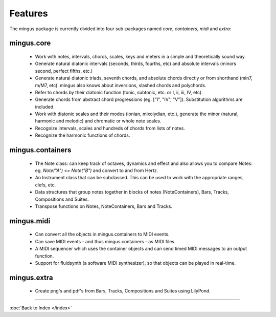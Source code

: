 ﻿Features
========

The mingus package is currently divided into four sub-packages named `core`, `containers`, `midi` and `extra`:

===========
mingus.core 
===========

  * Work with notes, intervals, chords, scales, keys and meters in a simple and theoretically sound way.
  * Generate natural diatonic intervals (seconds, thirds, fourths, etc) and absolute intervals (minors second, perfect fifths, etc.)
  * Generate natural diatonic triads, seventh chords, and absolute chords directly or from shorthand (min7, m/M7, etc). mingus also knows about inversions, slashed chords and polychords.
  * Refer to chords by their diatonic function (tonic, subtonic, etc. or I, ii, iii, IV, etc).
  * Generate chords from abstract chord progressions (eg. ["I", "IV", "V"]). Substitution algorithms are included.
  * Work with diatonic scales and their modes (ionian, mixolydian, etc.), generate the minor (natural, harmonic and melodic) and chromatic or whole note scales.
  * Recognize intervals, scales and hundreds of chords from lists of notes.
  * Recognize the harmonic functions of chords.

=================
mingus.containers
=================

  * The Note class: can keep track of octaves, dynamics and effect and also allows you to compare Notes: eg. `Note("A") <= Note("B")` and convert to and from Hertz.
  * An Instrument class that can be subclassed. This can be used to work with the appropriate ranges, clefs, etc.
  * Data structures that group notes together in blocks of notes (NoteContainers), Bars, Tracks, Compositions and Suites.
  * Transpose functions on Notes, NoteContainers, Bars and Tracks.

===========
mingus.midi 
===========

  * Can convert all the objects in mingus.containers to MIDI events.
  * Can save MIDI events - and thus mingus.containers - as MIDI files.
  * A MIDI sequencer which uses the container objects and can send timed MIDI messages to an output function.
  * Support for fluidsynth (a software MIDI synthesizer), so that objects can be played in real-time.

============
mingus.extra
============

  * Create png's and pdf's from Bars, Tracks, Compositions and Suites using LilyPond.


----

:doc:`Back to Index </index>`
